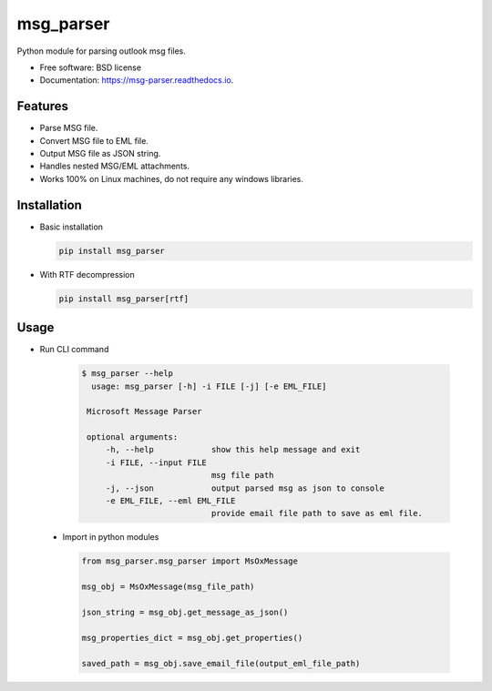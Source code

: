 msg_parser
==========

.. image:: https://img.shields.io/pypi/v/msg_parser.svg
        :target: https://pypi.python.org/pypi/msg_parser

.. image:: https://img.shields.io/travis/vikramarsid/msg_parser.svg
        :target: https://travis-ci.org/vikramarsid/msg_parser

.. image:: https://readthedocs.org/projects/msg-parser/badge/?version=latest
        :target: https://msg-parser.readthedocs.io/en/latest/?badge=latest
        :alt: Documentation Status

.. image:: https://pyup.io/repos/github/vikramarsid/msg_parser/shield.svg
     :target: https://pyup.io/repos/github/vikramarsid/msg_parser/
     :alt: Updates

Python module for parsing outlook msg files.


* Free software: BSD license
* Documentation: https://msg-parser.readthedocs.io.


Features
--------

* Parse MSG file.
* Convert MSG file to EML file.
* Output MSG file as JSON string.
* Handles nested MSG/EML attachments.
* Works 100% on Linux machines, do not require any windows libraries.

Installation
------------

* Basic installation

  .. code-block:: bash

 	 pip install msg_parser

* With RTF decompression

  .. code-block:: bash

 	 pip install msg_parser[rtf]


Usage
-----

* Run CLI command

   .. code-block:: bash

       $ msg_parser --help
         usage: msg_parser [-h] -i FILE [-j] [-e EML_FILE]

        Microsoft Message Parser

        optional arguments:
            -h, --help            show this help message and exit
            -i FILE, --input FILE
                                  msg file path
            -j, --json            output parsed msg as json to console
            -e EML_FILE, --eml EML_FILE
                                  provide email file path to save as eml file.


 * Import in python modules

   .. code-block:: python

        from msg_parser.msg_parser import MsOxMessage

        msg_obj = MsOxMessage(msg_file_path)

        json_string = msg_obj.get_message_as_json()

        msg_properties_dict = msg_obj.get_properties()

        saved_path = msg_obj.save_email_file(output_eml_file_path)


